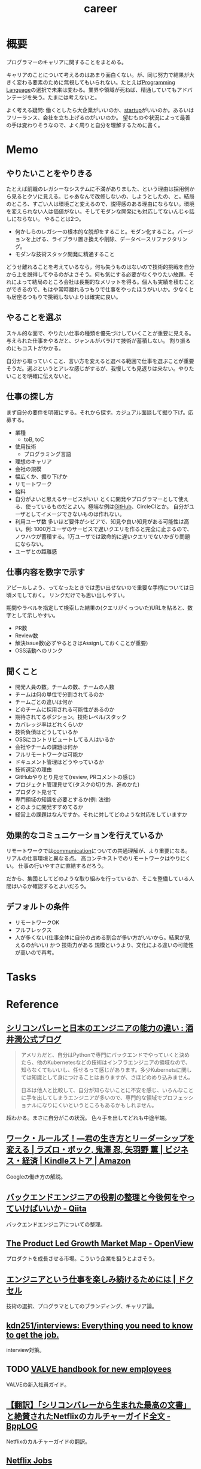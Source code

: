 :PROPERTIES:
:ID:       b78984cc-0e02-413d-ae20-2cb2b046038f
:END:
#+title: career
* 概要
プログラマーのキャリアに関することをまとめる。

キャリアのことについて考えるのはあまり面白くない。が、同じ努力で結果が大きく変わる要素のために無視してもいられない。たとえば[[id:868ac56a-2d42-48d7-ab7f-7047c85a8f39][Programming Language]]の選択で未来は変わる。業界や領域が死ねば、精通していてもアドバンテージを失う。たまには考えないと。

よく考える疑問: 働くとしたら大企業がいいのか、[[id:9c5f9bfa-dc41-40b6-94cd-0791ab9d40c1][startup]]がいいのか。あるいはフリーランス、会社を立ち上げるのがいいのか。
望むものや状況によって最善の手は変わりそうなので、よく周りと自分を理解するために書く。
* Memo
** やりたいことをやりきる
たとえば前職のレガシーなシステムに不満がありました、という理由は採用側から見るとクソに見える。じゃあなんで改修しないの、しようとしたの、と。結局のところ、すごい人は環境ごと変えるので、説得感のある理由にならない。環境を変えられない人は価値がない。そしてモダンな開発にも対応してないんじゃ話しにならない。
やることは2つ。
- 何かしらのレガシーの根本的な脱却をすること。モダン化すること。バージョンを上げる、ライブラリ置き換えや削除、データベースリファクタリング。
- モダンな技術スタック開発に精通すること

どうせ離れることを考えているなら，何も失うものはないので技術的挑戦を自分から上を説得してやるのがよさそう。何も気にする必要がなくやりたい放題。それによって結局のところ会社は長期的なメリットを得る。個人も実績を積むことができるので、もはや常時離れるつもりで仕事をやったほうがいいか。少なくとも居座るつもりで挑戦しないよりは確実に良い。
** やることを選ぶ
スキル的な面で、やりたい仕事の種類を優先づけしていくことが重要に見える。
与えられた仕事をやるだと、ジャンルがバラけて技術が蓄積しない。
割り振るのにもコストがかかる。

自分から取っていくこと、言い方を変えると選べる範囲で仕事を選ぶことが重要そうだ。選ぶというとアレな感じがするが、我慢しても見返りは来ない。やりたいことを明確に伝えないと。
** 仕事の探し方
まず自分の要件を明確にする。それから探す。カジュアル面談して掘り下げ。応募する。

- 業種
  - toB, toC
- 使用技術
  - プログラミング言語
- 理想のキャリア
- 会社の規模
- 幅広くか、掘り下げか
- リモートワーク
- 給料
- 自分がよいと思えるサービスがいい
  とくに開発やプログラマーとして使える、使っているものだとよい。極端な例は[[id:6b889822-21f1-4a3e-9755-e3ca52fa0bc4][GitHub]]、CircleCIとか。
  自分がユーザとしてイメージできないものは作れない。
- 利用ユーザ数
  多いほど要件がシビアで、知見や良い知見がある可能性は高い。例: 1000万ユーザのサービスで遅いクエリを作ると完全に止まるので、ノウハウが蓄積する。1万ユーザでは致命的に遅いクエリでないかぎり問題にならない。
- ユーザとの距離感
** 仕事内容を数字で示す
アピールしよう、ってなったときでは思い出せないので重要な手柄については日頃メモしておく。
リンクだけでも思い出しやすい。

期間やラベルを指定して検索した結果の(クエリがくっついた)URLを貼ると、数字として示しやすい。

- PR数
- Review数
- 解決Issue数(必ずやるときはAssignしておくことが重要)
- OSS活動へのリンク
** 聞くこと
- 開発人員の数。チームの数、チームの人数
- チームは何の単位で分割されてるのか
- チームごとの違いは何か
- どのチームに採用される可能性があるのか
- 期待されてるポジション。技術レベル/スタック
- カバレッジ率はどれくらいか
- 技術負債はどうしているか
- OSSにコントリビュートしてる人はいるか
- 会社やチームの課題は何か
- フルリモートワークは可能か
- ドキュメント管理はどうやっているか
- 技術選定の理由
- GitHubやりとり見せて(review, PRコメントの感じ)
- プロジェクト管理見せて(タスクの切り方、進めかた)
- プロダクト見せて
- 専門領域の知識を必要とするか(例: 法律)
- どのように開発すすめてるか
- 経営上の課題はなんですか。それに対してどのような対応をしていますか
** 効果的なコミュニケーションを行えているか
リモートワークでは[[id:d68263db-a8c5-478e-b456-8a753eb34416][communication]]についての共通理解が、より重要になる。
リアルの仕事環境と異なる点。
高コンテキストでのリモートワークはやりにくい。
仕事の行いやすさに直結するだろう。

だから、集団としてどのような取り組みを行っているか、そこを整備している人間はいるか確認するとよいだろう。
** デフォルトの条件
- リモートワークOK
- フルフレックス
- 人が多くない(仕事全体に自分の占める割合が多い方がいいから。結果が見えるのがいい) かつ 技術力がある
  規模というより、文化による違いの可能性が高いので再考。
* Tasks
* Reference
** [[http://sakaijun.blog.jp/archives/39303583.html][シリコンバレーと日本のエンジニアの能力の違い : 酒井潤公式ブログ]]
#+begin_quote
アメリカだと、自分はPythonで専門にバックエンドでやっていくと決めたら、他のKubernetesなどの技術はインフラエンジニアの領域なので、知らなくてもいいし、任せるって感じがあります。多少Kubernetsに関しては知識として身につけることはありますが、さほどのめり込みません。

日本は他人と比較して、自分が知らないことに不安を感じ、いろんなことに手を出してしまうエンジニアが多いので、専門的な領域でプロフェッショナルになりにくいというところもあるかもしれません。
#+end_quote
超わかる。まさに自分がこの状況。
色々手を出してどれも中途半端。
** [[https://www.amazon.co.jp/dp/B010UV1QTW/ref=dp-kindle-redirect?_encoding=UTF8&btkr=1][ワーク・ルールズ！―君の生き方とリーダーシップを変える | ラズロ・ボック, 鬼澤 忍, 矢羽野 薫 | ビジネス・経済 | Kindleストア | Amazon]]
Googleの働き方の解説。
** [[https://qiita.com/iwtn/items/d3849854208aca513c9d][バックエンドエンジニアの役割の整理と今後何をやっていけばいいか - Qiita]]
バックエンドエンジニアについての整理。
** [[https://openviewpartners.com/blog/the-product-led-growth-market-map/#.YVB533UzbyL][The Product Led Growth Market Map - OpenView]]
プロダクトを成長させる市場。こういう企業を狙うとよさそう。
** [[https://www.docswell.com/s/shu223/YZ98P5-enjoy?utm_source=twitter&utm_medium=social&utm_campaign=singlepage#p1][エンジニアという仕事を楽しみ続けるためには | ドクセル]]
技術の選択、プログラマとしてのブランディング、キャリア論。
** [[https://github.com/kdn251/interviews][kdn251/interviews: Everything you need to know to get the job.]]
interview対策。
** TODO [[http://media.steampowered.com/apps/valve/Valve_NewEmployeeHandbook.pdf][VALVE handbook for new employees]]
VALVEの新入社員ガイド。
** [[https://tkybpp.hatenablog.com/entry/2018/05/16/073000][【翻訳】「シリコンバレーから生まれた最高の文書」と絶賛されたNetflixのカルチャーガイド全文 - BppLOG]]
Netflixのカルチャーガイドの翻訳。
** [[https://jobs.netflix.com/culture][Netflix Jobs]]
Netflixのカルチャーガイド。日本語訳もある。
** [[https://www.slideshare.net/reed2001/culture-1798664][Netflix Culture]]
スライドバージョン。
** [[https://dropbox.github.io/dbx-career-framework/overview.html][Overview - Dropbox Engineering Career Framework]]
Dropboxのキャリアの文書化。
* Archives

